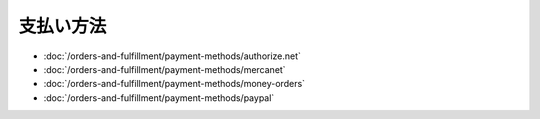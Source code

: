 支払い方法
===============

-  :doc:`/orders-and-fulfillment/payment-methods/authorize.net`
-  :doc:`/orders-and-fulfillment/payment-methods/mercanet`
-  :doc:`/orders-and-fulfillment/payment-methods/money-orders`
-  :doc:`/orders-and-fulfillment/payment-methods/paypal`